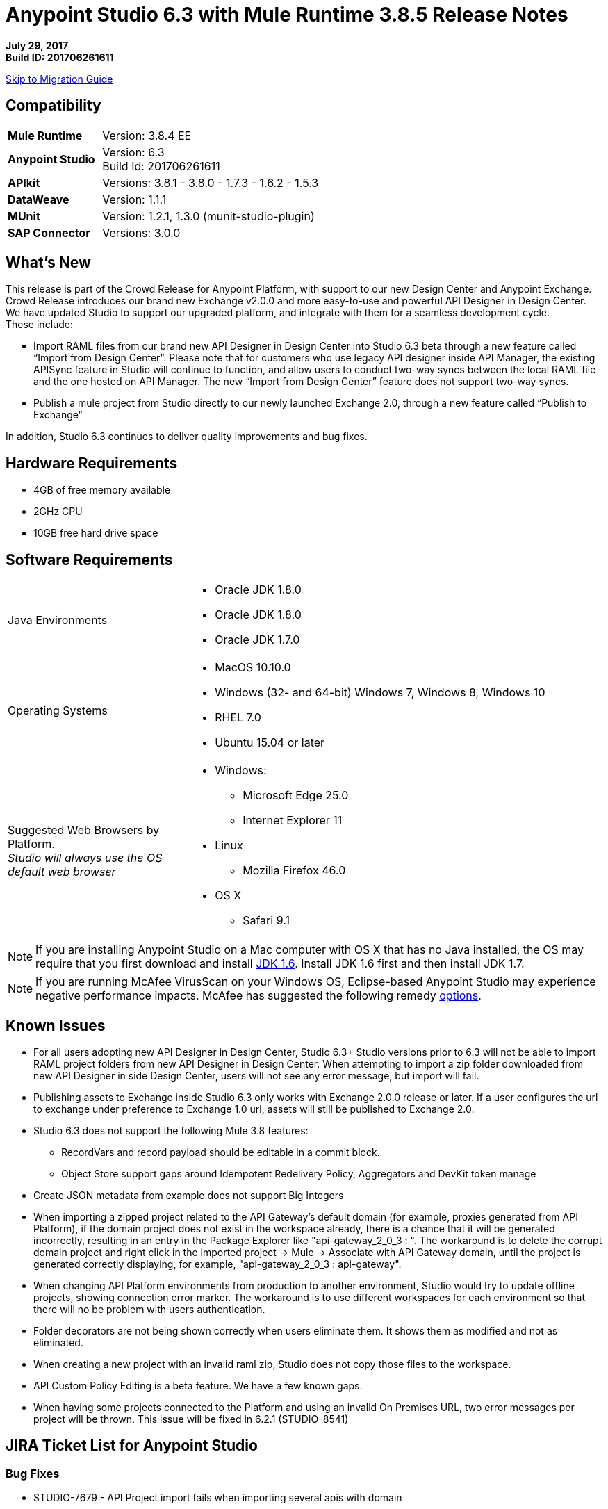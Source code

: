 = Anypoint Studio 6.3 with Mule Runtime 3.8.5 Release Notes

*July 29, 2017* +
*Build ID: 201706261611*

xref:migration[Skip to Migration Guide]

== Compatibility

[cols="30a,70a"]
|===
| *Mule Runtime*
| Version: 3.8.4 EE

|*Anypoint Studio*
|Version: 6.3 +
Build Id: 201706261611

|*APIkit*
|Versions: 3.8.1 - 3.8.0 - 1.7.3 - 1.6.2 - 1.5.3

|*DataWeave* +
|Version: 1.1.1

|*MUnit* +
|Version: 1.2.1, 1.3.0 (munit-studio-plugin)

|*SAP Connector*
|Versions: 3.0.0
|===


== What's New

This release is part of the Crowd Release for Anypoint Platform, with support to our new Design Center and Anypoint Exchange. Crowd Release introduces our brand new Exchange v2.0.0 and more easy-to-use and powerful API Designer in Design Center. We have updated Studio to support our upgraded platform, and integrate with them for a seamless development cycle. +
These include:

* Import RAML files from our brand new API Designer in Design Center into Studio 6.3 beta through a new feature called “Import from Design Center”. Please note that for customers who use legacy API designer inside API Manager, the existing APISync feature in Studio will continue to function, and allow users to conduct two-way syncs between the local RAML file and the one hosted on API Manager. The new “Import from Design Center” feature does not support two-way syncs.
* Publish a mule project from Studio directly to our newly launched Exchange 2.0, through a new feature called “Publish to Exchange”

In addition, Studio 6.3 continues to deliver quality improvements and bug fixes.


== Hardware Requirements

* 4GB of free memory available
* 2GHz CPU
* 10GB free hard drive space

== Software Requirements

[cols="30a,70a"]
|===
|Java Environments |* Oracle JDK 1.8.0 +
* Oracle JDK 1.8.0
* Oracle JDK 1.7.0
|Operating Systems |* MacOS 10.10.0 +
* Windows (32- and 64-bit) Windows 7, Windows 8, Windows 10 +
* RHEL 7.0 +
* Ubuntu 15.04 or later
|Suggested Web Browsers by Platform. +
_Studio will always use the OS default web browser_ | * Windows: +
** Microsoft Edge 25.0  +
** Internet Explorer 11 +
* Linux +
** Mozilla Firefox 46.0  +
* OS X +
** Safari 9.1
|===

[NOTE]
--
If you are installing Anypoint Studio on a Mac computer with OS X that has no Java installed, the OS may require that you first download and install link:http://www.oracle.com/technetwork/java/javase/downloads/java-archive-downloads-javase6-419409.html[JDK 1.6]. Install JDK 1.6 first and then install JDK 1.7.
--

[NOTE]
--
If you are running McAfee VirusScan on your Windows OS, Eclipse-based Anypoint Studio may experience negative performance impacts. McAfee has suggested the following remedy link:https://kc.mcafee.com/corporate/index?page=content&id=KB58727[options].
--

== Known Issues

* For all users adopting new API Designer in Design Center, Studio 6.3+ Studio versions prior to 6.3 will not be able to import RAML project folders from new API Designer in Design Center. When attempting to import a zip folder downloaded from new API Designer in side Design Center, users will not see any error message, but import will fail.
* Publishing assets to Exchange inside Studio 6.3 only works with Exchange 2.0.0 release or later. If a user configures the url to exchange under preference to Exchange 1.0 url, assets will still be published to Exchange 2.0.
* Studio 6.3 does not support the following Mule 3.8 features:
** RecordVars and record payload should be editable in a commit block.
** Object Store support gaps around Idempotent Redelivery Policy, Aggregators and DevKit token manage
* Create JSON metadata from example does not support Big Integers
* When importing a zipped project related to the API Gateway's default domain (for example, proxies generated from API Platform), if the domain project does not exist in the workspace already, there is a chance that it will be generated incorrectly, resulting in an entry in the Package Explorer like "api-gateway_2_0_3 : ". The workaround is to delete the corrupt domain project and right click in the imported project -> Mule -> Associate with API Gateway domain, until the project is generated correctly displaying, for example, "api-gateway_2_0_3 : api-gateway".
* When changing API Platform environments from production to another environment, Studio would try to update offline projects, showing connection error marker. The workaround is to use different workspaces for each environment so that there will no be problem with users authentication.
* Folder decorators are not being shown correctly when users eliminate them. It shows them as modified and not as eliminated.
* When creating a new project with an invalid raml zip, Studio does not copy those files to the workspace.
* API Custom Policy Editing is a beta feature. We have a few known gaps.
* When having some projects connected to the Platform and using an invalid On Premises URL, two error messages per project will be thrown. This issue will be fixed in 6.2.1 (STUDIO-8541)

== JIRA Ticket List for Anypoint Studio

=== Bug Fixes

* STUDIO-7679 - API Project import fails when importing several apis with domain
* STUDIO-8968 - Cannot run maven projects with finalName/appName configured in mule plugins
* STUDIO-9051 - Wrong validation error when adding global connector to MUnit test configuration
* STUDIO-9052 - Validation issues in Anypoint Studio for oauth2 module
* STUDIO-9060 - JSON schema relative reference for array items causes file not found
* STUDIO-9063 - Empty .dwl file generated erroneously
* STUDIO-9086 - Problem when doing multiple test connection with Derby JDBC
* STUDIO-9087 - DB Stored Proc operation parameters get sorted breaking the stored procedure
* STUDIO-9114 - Studio for Windows error when there is a literal unicode character in a DW script
* STUDIO-9123 - [SE] SAP missing jar file error
* STUDIO-9166 - Export Documents fails for large projects - Windows Studio
* STUDIO-9200 - [SE] Studio showing confusing dialog title for API Sync
* STUDIO-9201 - Update CXF library to 2.7.18 (same version from Mule 3.8+)
* STUDIO-9216 - Generate Flows from WSDL is failing after upgrading the library
* STUDIO-9217 - APIKit: Business groups is listing the users instead of the Organizations
* STUDIO-9218 - [SE] Flow generation from WSDL fails when service name changes
* STUDIO-9267 - Add empty fields validations in Publish to Exchange dialog
* STUDIO-9268 - Add pop validation to alert users that the app will be deployed to Exchange
* STUDIO-9271 - Add undefined default option when project does not have a classifier defined
* STUDIO-9275 - Studio does not add TLS namespace when specifying a trust store for OAuth authorization
* STUDIO-9295 - [SE] Maven variables in finalName prevent project deployment from Studio
* STUDIO-9302 - APIKit does not work with Studio 6.3
* STUDIO-9306 - Cannot deploy to Cloud from Studio using Mac
* STUDIO-9384 - Problem with APIKit scaffold from zip file

=== Enhancement Request

* STUDIO-7267 - When mavenizing a project include in the pom src/main/api as source folder
* STUDIO-8849 - Add Support to Import APIs from VCS from Exchange 2.0
* STUDIO-8850 - Support version selection for RAML from VCS
* STUDIO-8851 - API Sync modification for API Manager RAMLs
* STUDIO-8852 - RAML Editor for APIs in VCS should be read only
* STUDIO-8853 - Alter New Project wizard to select RAML from Exchange 2.0
* STUDIO-8854 - Support publish Studio projects to Exchange 2.0
* STUDIO-9129 - [Publish to Exchange 2.0] Create a dialog with artifact type, progress bar, information and cancellation button
* STUDIO-9131 - [Publish to Exchange 2.0] Show an Exchange 2.0 link to the artifact after a successful publishing
* STUDIO-9132 - [Publish to Exchange 2.0] Create reusable Login Widget
* STUDIO-9141 - [VCS integration] Add support for "Import from VCS" *

=== Tasks

* STUDIO-9326 - Update Raml Java parser version 1.0.10 in Wizard and Raml editor (Studio 6.3)


== Support

* Refer to MuleSoft Documentation:
** Crowd Release Notes
** link:/anypoint-studio/v/6.3/import-api-def-dc[Import API RAML specs from Design Center].
** link:/anypoint-studio/v/6.3/exchange-integration[Publish Mule projects into Exchange].
// ** Configure Exchange url.
* Access link:http://forums.mulesoft.com/[MuleSoft’s Forum] to pose questions and get help from Mule’s broad community of users.
* To access MuleSoft’s expert support team link:https://www.mulesoft.com/support-and-services/mule-esb-support-license-subscription[subscribe to Mule ESB Enterprise] and log in to MuleSoft’s link:http://www.mulesoft.com/support-login[Customer Portal].
